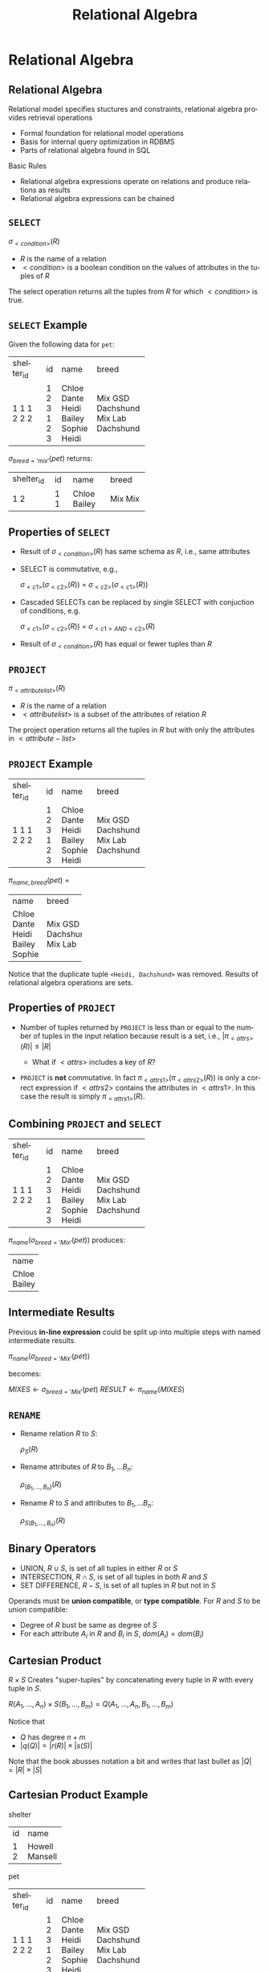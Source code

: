 #+TITLE:     Relational Algebra
#+AUTHOR:
#+EMAIL:
#+DATE:
#+DESCRIPTION:
#+KEYWORDS:
#+LANGUAGE:  en
#+OPTIONS: H:2 toc:nil num:t
#+LaTeX_CLASS: beamer
#+LaTeX_CLASS_OPTIONS: [smaller]
#+BEAMER_FRAME_LEVEL: 2
#+COLUMNS: %40ITEM %10BEAMER_env(Env) %9BEAMER_envargs(Env Args) %4BEAMER_col(Col) %10BEAMER_extra(Extra)
#+LaTeX_HEADER: \def\ojoin{\setbox0=\hbox{$\bowtie$}\rule[-.02ex]{.25em}{.4pt}\llap{\rule[\ht0]{.25em}{.4pt}}}
#+LaTeX_HEADER: \def\leftouterjoin{\mathbin{\ojoin\mkern-5.8mu\bowtie}}
#+LaTeX_HEADER: \def\rightouterjoin{\mathbin{\bowtie\mkern-5.8mu\ojoin}}
#+LaTeX_HEADER: \def\fullouterjoin{\mathbin{\ojoin\mkern-5.8mu\bowtie\mkern-5.8mu\ojoin}}

* Relational Algebra

** Relational Algebra

Relational model specifies stuctures and constraints, relational algebra provides retrieval operations

- Formal foundation for relational model operations
- Basis for internal query optimization in RDBMS
- Parts of relational algebra found in SQL

Basic Rules

- Relational algebra expressions operate on relations and produce relations as results
- Relational algebra expressions can be chained

** ~SELECT~

#+BEGIN_CENTER
$\sigma_{<condition>}(R)$
#+END_CENTER

- $R$ is the name of a relation
- $<condition>$ is a boolean condition on the values of attributes in the tuples of $R$

The select operation returns all the tuples from $R$ for which $<condition>$ is true.

** ~SELECT~ Example

Given the following data for ~pet~:


+------------+----+--------+-----------+
| shelter_id | id | name   | breed     |
+------------+----+--------+-----------+
|          1 |  1 | Chloe  | Mix       |
|          1 |  2 | Dante  | GSD       |
|          1 |  3 | Heidi  | Dachshund |
|          2 |  1 | Bailey | Mix       |
|          2 |  2 | Sophie | Lab       |
|          2 |  3 | Heidi  | Dachshund |
+------------+----+--------+-----------+


$\sigma_{breed='mix'}(pet)$ returns:


+------------+----+--------+-----------+
| shelter_id | id | name   | breed     |
+------------+----+--------+-----------+
|          1 |  1 | Chloe  | Mix       |
|          2 |  1 | Bailey | Mix       |
+------------+----+--------+-----------+


** Properties of ~SELECT~

- Result of $\sigma_{<condition>}(R)$ has same schema as $R$, i.e., same attributes
- SELECT is commutative, e.g.,

    $\sigma_{<c1>}(\sigma_{<c2>}(R))$ = $\sigma_{<c2>}(\sigma_{<c1>}(R))$

- Cascaded SELECTs can be replaced by single SELECT with conjuction of conditions, e.g.

    $\sigma_{<c1>}(\sigma_{<c2>}(R))$ = $\sigma_{<c1> AND <c2>}(R)$

- Result of $\sigma_{<condition>}(R)$ has equal or fewer tuples than $R$

** ~PROJECT~

#+BEGIN_CENTER
$\pi_{<attribute list>}(R)$
#+END_CENTER

- $R$ is the name of a relation
- $<attribute list>$ is a subset of the attributes of relation $R$

The project operation returns all the tuples in $R$ but with only the attributes in $<attribute-list>$

** ~PROJECT~ Example


+------------+----+--------+-----------+
| shelter_id | id | name   | breed     |
+------------+----+--------+-----------+
|          1 |  1 | Chloe  | Mix       |
|          1 |  2 | Dante  | GSD       |
|          1 |  3 | Heidi  | Dachshund |
|          2 |  1 | Bailey | Mix       |
|          2 |  2 | Sophie | Lab       |
|          2 |  3 | Heidi  | Dachshund |
+------------+----+--------+-----------+

$\pi_{name, breed}(pet)$ =

+--------+-----------+
| name   | breed     |
+--------+-----------+
| Chloe  | Mix       |
| Dante  | GSD       |
| Heidi  | Dachshund |
| Bailey | Mix       |
| Sophie | Lab       |
+--------+-----------+

Notice that the duplicate tuple ~<Heidi, Dachshund>~ was removed. Results of relational algebra operations are sets.

** Properties of ~PROJECT~

- Number of tuples returned by ~PROJECT~ is less than or equal to the number of tuples in the input relation because result is a set, i.e., $|\pi_{<attrs>}(R)| \le |R|$

    - What if $<attrs>$ includes a key of $R$?

- ~PROJECT~ is *not* commutative. In fact $\pi_{<attrs1>}(\pi_{<attrs2>}(R))$ is only a correct expression if $<attrs2>$ contains the attributes in $<attrs1>$. In this case the result is simply $\pi_{<attrs1>}(R)$.

** Combining ~PROJECT~ and ~SELECT~


+------------+----+--------+-----------+
| shelter_id | id | name   | breed     |
+------------+----+--------+-----------+
|          1 |  1 | Chloe  | Mix       |
|          1 |  2 | Dante  | GSD       |
|          1 |  3 | Heidi  | Dachshund |
|          2 |  1 | Bailey | Mix       |
|          2 |  2 | Sophie | Lab       |
|          2 |  3 | Heidi  | Dachshund |
+------------+----+--------+-----------+


$\pi_{name}(\sigma_{breed='Mix'}(pet))$ produces:


+--------+
| name   |
+--------+
| Chloe  |
| Bailey |
+--------+


** Intermediate Results

Previous *in-line expression* could be split up into multiple steps with named intermediate results.

#+BEGIN_CENTER
$\pi_{name}(\sigma_{breed='Mix'}(pet))$
#+END_CENTER

becomes:
#+BEGIN_CENTER
$MIXES \leftarrow \sigma_{breed='Mix'}(pet)$
$RESULT \leftarrow \pi_{name}(MIXES)$
#+END_CENTER

** ~RENAME~

- Rename relation $R$ to $S$:

    $\rho_{S}(R)$

- Rename attributes of $R$ to $B_1, ... B_n$:

    $\rho_{(B_1, ..., B_n)}(R)$

- Rename $R$ to $S$ and attributes to $B_1, ... B_n$:

    $\rho_{S(B_1, ..., B_n)}(R)$

** Binary Operators

- UNION, $R \cup S$, is set of all tuples in either $R$ or $S$
- INTERSECTION, $R \cap S$, is set of all tuples in both $R$ and $S$
- SET DIFFERENCE, $R - S$, is set of all tuples in $R$ but not in $S$

Operands must be *union compatible*, or *type compatible*. For $R$ and $S$ to be union compatible:

- Degree of $R$ bust be same as degree of $S$
- For each attribute $A_i$ in $R$ and $B_i$ in $S$, $dom(A_i) = dom(B_i)$

** Cartesian Product

$R \times S$ Creates "super-tuples" by concatenating every tuple in $R$ with every tuple in $S$.

$R(A_1, ..., A_n) \times S(B_1, ..., B_m) =  Q(A_1, ..., A_n, B_1, ..., B_m)$

Notice that

- $Q$ has degree $n + m$
- $|q(Q)| = |r(R)| \times |s(S)|$

Note that the book abusses notation a bit and writes that last bullet as
$|Q| = |R| \times |S|$

** Cartesian Product Example

shelter

+----+---------+
| id | name    |
+----+---------+
|  1 | Howell  |
|  2 | Mansell |
+----+---------+

pet

+------------+----+--------+-----------+
| shelter_id | id | name   | breed     |
+------------+----+--------+-----------+
|          1 |  1 | Chloe  | Mix       |
|          1 |  2 | Dante  | GSD       |
|          1 |  3 | Heidi  | Dachshund |
|          2 |  1 | Bailey | Mix       |
|          2 |  2 | Sophie | Lab       |
|          2 |  3 | Heidi  | Dachshund |
+------------+----+--------+-----------+


** Cross Product Example


+-----+---------+------------+-----+--------+-----------+
| sid | sname   | shelter_id | pid | pname  | breed     |
+-----+---------+------------+-----+--------+-----------+
|   1 | Howell  |          1 |   1 | Chloe  | Mix       |
|   2 | Mansell |          1 |   1 | Chloe  | Mix       |
|   1 | Howell  |          1 |   2 | Dante  | GSD       |
|   2 | Mansell |          1 |   2 | Dante  | GSD       |
|   1 | Howell  |          1 |   3 | Heidi  | Dachshund |
|   2 | Mansell |          1 |   3 | Heidi  | Dachshund |
|   1 | Howell  |          2 |   1 | Bailey | Mix       |
|   2 | Mansell |          2 |   1 | Bailey | Mix       |
|   1 | Howell  |          2 |   2 | Sophie | Lab       |
|   2 | Mansell |          2 |   2 | Sophie | Lab       |
|   1 | Howell  |          2 |   3 | Heidi  | Dachshund |
|   2 | Mansell |          2 |   3 | Heidi  | Dachshund |
+-----+---------+------------+-----+--------+-----------+


Note that we've also done a ~RENAME~ to disambiguate ~name~s and ~id~s:

$\rho_{(sid, sname, shelter\_id, pid, pname, breed)}(shelter \times pet)$

** Cross Product and Select

Cross product meaningful when combined with ~SELECT~.

$\sigma_{sid = shelter\_id}(\rho_{(sid, sname, shelter\_id, pid, pname, breed)}(shelter \times pet))$


+-----+---------+------------+-----+--------+-----------+
| sid | sname   | shelter_id | pid | pname  | breed     |
+-----+---------+------------+-----+--------+-----------+
|   1 | Howell  |          1 |   1 | Chloe  | Mix       |
|   1 | Howell  |          1 |   2 | Dante  | GSD       |
|   1 | Howell  |          1 |   3 | Heidi  | Dachshund |
|   2 | Mansell |          2 |   1 | Bailey | Mix       |
|   2 | Mansell |          2 |   2 | Sophie | Lab       |
|   2 | Mansell |          2 |   3 | Heidi  | Dachshund |
+-----+---------+------------+-----+--------+-----------+


$CROSSED \leftarrow shelter \times pet$

$RENAMED \leftarrow \rho_{(sid, sname, shelter\_id, pid, pname, breed)}(CROSSED)$

$RESULT \leftarrow \sigma_{sid = shelter\_id}(RENAMED)$

** Join

~JOIN~ is a ~CARTESIAN PRODUCT~ followed by ~SELECT~

#+BEGIN_CENTER
$R \Join_{<join condition>} S$
#+END_CENTER

Where

- $R$ and $S$ are relations
- $<join condition>$ is a boolean condition on values of tuples from $R$ and $S$

$R \Join_{<join condition>} S$ returns the tuples in $R \times S$ that satisfy the $<join condition>$

** Join Conditions

$<join condition>$ is of the form $A_i \theta B_j$

- $A_i$ is an attribute of $R$, $B_j$ is an attribute of $S$
- $dom(A_i) = dom(B_j)$
- $\theta$ is one of { =, $\ne$, <>, $\lt$, $\le$, $\gt$, $\ge$ }

A $<join condition>$ can be a conjunction of simple conditions, e.g.:

$<c_1> AND <c_2> ... AND <c_n>$

** Join Example

worker

+----+--------+---------------+------------+
| id | name   | supervisor_id | shelter_id |
+----+--------+---------------+------------+
|  1 | Tom    |          NULL |          1 |
|  2 | Jie    |             1 |          1 |
|  3 | Ravi   |             2 |          1 |
|  4 | Alice  |             2 |          1 |
|  5 | Aparna |          NULL |          2 |
|  6 | Bob    |             5 |          2 |
|  7 | Xaoxi  |             6 |          2 |
|  8 | Rohan  |             6 |          2 |
+----+--------+---------------+------------+

shelter

+----+---------+
| id | name    |
+----+---------+
|  1 | Howell  |
|  2 | Mansell |
+----+---------+


** Join Example

$worker \Join_{shelter\_id = sid} \rho_{(sid, sname)}(shelter)$


+----+--------+---------------+------------+-----+---------+
| id | name   | supervisor_id | shelter_id | sid | sname   |
+----+--------+---------------+------------+-----+---------+
|  1 | Tom    |          NULL |          1 |   1 | Howell  |
|  2 | Jie    |             1 |          1 |   1 | Howell  |
|  3 | Ravi   |             2 |          1 |   1 | Howell  |
|  4 | Alice  |             2 |          1 |   1 | Howell  |
|  5 | Aparna |          NULL |          2 |   2 | Mansell |
|  6 | Bob    |             5 |          2 |   2 | Mansell |
|  7 | Xaoxi  |             6 |          2 |   2 | Mansell |
|  8 | Rohan  |             6 |          2 |   2 | Mansell |
+----+--------+---------------+------------+-----+---------+



Notice that we had to use renaming of attributes in $shelter$.

A join operation in which the comparison operator $\theta$ is $=$ is called an *equijoin*.


** Natural Join

Notice that the ~shelter_id~ attribute was repeated in the previous equijoin result. A ~NATURAL JOIN~ is a equijoin in which the redundant attribute has been removed.

#+BEGIN_CENTER
$R * S$
#+END_CENTER

Where

- $R$ and $S$ have an attribute with the same name and same domain which is automatically chosen as the equijoin attribute

** Natural Join Example

Recall the first join example. If we rename the ~id~ attribute to ~shelter_id~ we can use a natural join:

$\rho_{(shelter\_id, sname)}(shelter) * worker$


+------------+---------+----+--------+---------------+
| shelter_id | sname   | id | name   | supervisor_id |
+------------+---------+----+--------+---------------+
|          1 | Howell  |  1 | Tom    |          NULL |
|          1 | Howell  |  2 | Jie    |             1 |
|          1 | Howell  |  3 | Ravi   |             2 |
|          1 | Howell  |  4 | Alice  |             2 |
|          2 | Mansell |  5 | Aparna |          NULL |
|          2 | Mansell |  6 | Bob    |             5 |
|          2 | Mansell |  7 | Xaoxi  |             6 |
|          2 | Mansell |  8 | Rohan  |             6 |
+------------+---------+----+--------+---------------+


** Outer Joins

The joins we've discussed so far have been inner joins. Result relations of inner joins include only tuples from the joined tables that match the join condition.

Outer join results inlude tuples that matched, and tuples that didn't match the join condition.

** Left Outer Join

#+BEGIN_CENTER
$R \leftouterjoin_{<join condition>} S$
#+END_CENTER

Where

- $R$ and $S$ are relations
- $<join condition>$ is a boolean condition on values of tuples from $R$ and $S$

$R \leftouterjoin_{<join condition>} S$ returns the tuples in $R \times S$ that satisfy the $<join condition>$ as well as the tuples from $R$ that don't match the join condition. In the result relation the unmatched tuples from $R$ are null-padded to give them the correct degree in the result.

** Left Outer Join Example

author

+-----------+------------+-----------+
| author_id | first_name | last_name |
+-----------+------------+-----------+
|         1 | John       | McCarthy  |
|         2 | Dennis     | Ritchie   |
|         3 | Ken        | Thompson  |
|         4 | Claude     | Shannon   |
|         5 | Alan       | Turing    |
|         6 | Alonzo     | Church    |
|         7 | Perry      | White     |
|         8 | Moshe      | Vardi     |
|         9 | Roy        | Batty     |
+-----------+------------+-----------+

book

+---------+------------+----------+------+--------+
| book_id | book_title | month    | year | editor |
+---------+------------+----------+------+--------+
|       1 | CACM       | April    | 1960 |      8 |
|       2 | CACM       | July     | 1974 |      8 |
|       3 | BST        | July     | 1948 |      2 |
|       4 | LMS        | November | 1936 |      7 |
|       5 | Mind       | October  | 1950 |   NULL |
|       6 | AMS        | Month    | 1941 |   NULL |
|       7 | AAAI       | July     | 2012 |      9 |
|       8 | NIPS       | July     | 2012 |      9 |
+---------+------------+----------+------+--------+

Return all the authors. For all the authors who are editors, show their books.

** Authors and Edited Books

Show all the authors. For all the authors who are editors, show their books.

$R \leftouterjoin_{author_id = editor} S$


+-----------+------------+-----------+---------+------------+----------+------+--------+
| author_id | first_name | last_name | book_id | book_title | month    | year | editor |
+-----------+------------+-----------+---------+------------+----------+------+--------+
|         8 | Moshe      | Vardi     |       1 | CACM       | April    | 1960 |      8 |
|         8 | Moshe      | Vardi     |       2 | CACM       | July     | 1974 |      8 |
|         2 | Dennis     | Ritchie   |       3 | BST        | July     | 1948 |      2 |
|         7 | Perry      | White     |       4 | LMS        | November | 1936 |      7 |
|         9 | Roy        | Batty     |       7 | AAAI       | July     | 2012 |      9 |
|         9 | Roy        | Batty     |       8 | NIPS       | July     | 2012 |      9 |
|         1 | John       | McCarthy  |    NULL | NULL       | NULL     | NULL |   NULL |
|         3 | Ken        | Thompson  |    NULL | NULL       | NULL     | NULL |   NULL |
|         4 | Claude     | Shannon   |    NULL | NULL       | NULL     | NULL |   NULL |
|         5 | Alan       | Turing    |    NULL | NULL       | NULL     | NULL |   NULL |
|         6 | Alonzo     | Church    |    NULL | NULL       | NULL     | NULL |   NULL |
+-----------+------------+-----------+---------+------------+----------+------+--------+


Notice how attribute values are padded to the right in a left outer join.

** Right Outer Join

#+BEGIN_CENTER
$R \rightouterjoin_{<join condition>} S$
#+END_CENTER

Where

- $R$ and $S$ are relations
- $<join condition>$ is a boolean condition on values of tuples from $R$ and $S$

$R \rightouterjoin_{<join condition>} S$ returns the tuples in $R \times S$ that satisfy the $<join condition>$ as well as the tuples from $S$ that don't match the join condition. In the result relation the unmatched tuples from $S$ are null-padded to give them the correct degree in the result.

** Right Outer Join Example

Show all the books. For books with editors, show their editors.

$R \rightouterjoin_{author_id = editor} S$


+-----------+------------+-----------+---------+------------+----------+------+--------+
| author_id | first_name | last_name | book_id | book_title | month    | year | editor |
+-----------+------------+-----------+---------+------------+----------+------+--------+
|         8 | Moshe      | Vardi     |       1 | CACM       | April    | 1960 |      8 |
|         8 | Moshe      | Vardi     |       2 | CACM       | July     | 1974 |      8 |
|         2 | Dennis     | Ritchie   |       3 | BST        | July     | 1948 |      2 |
|         7 | Perry      | White     |       4 | LMS        | November | 1936 |      7 |
|      NULL | NULL       | NULL      |       5 | Mind       | October  | 1950 |   NULL |
|      NULL | NULL       | NULL      |       6 | AMS        | Month    | 1941 |   NULL |
|         9 | Roy        | Batty     |       7 | AAAI       | July     | 2012 |      9 |
|         9 | Roy        | Batty     |       8 | NIPS       | July     | 2012 |      9 |
+-----------+------------+-----------+---------+------------+----------+------+--------+


Notice how attribute values are padded to the left in a right outer join.

** Full Outer Join

#+BEGIN_CENTER
$R \fullouterjoin_{<join condition>} S$
#+END_CENTER

Where

- $R$ and $S$ are relations
- $<join condition>$ is a boolean condition on values of tuples from $R$ and $S$

$R \fullouterjoin{<join condition>} S$ returns the tuples in $R \times S$ that satisfy the $<join condition>$ as well as the tuples from both $R$ and $S$ that don't match the join condition. In the result relation the unmatched tuples are null-padded to give them the correct degree in the result.


** Full Outer Join Example

Show all authors and books, matching editors with their books.

$R \fullouterjoin_{author_id = editor} S$


+-----------+------------+-----------+---------+------------+----------+------+--------+
| author_id | first_name | last_name | book_id | book_title | month    | year | editor |
+-----------+------------+-----------+---------+------------+----------+------+--------+
|         8 | Moshe      | Vardi     |       1 | CACM       | April    | 1960 |      8 |
|         8 | Moshe      | Vardi     |       2 | CACM       | July     | 1974 |      8 |
|         2 | Dennis     | Ritchie   |       3 | BST        | July     | 1948 |      2 |
|         7 | Perry      | White     |       4 | LMS        | November | 1936 |      7 |
|         9 | Roy        | Batty     |       7 | AAAI       | July     | 2012 |      9 |
|         9 | Roy        | Batty     |       8 | NIPS       | July     | 2012 |      9 |
|         1 | John       | McCarthy  |    NULL | NULL       | NULL     | NULL |   NULL |
|         3 | Ken        | Thompson  |    NULL | NULL       | NULL     | NULL |   NULL |
|         4 | Claude     | Shannon   |    NULL | NULL       | NULL     | NULL |   NULL |
|         5 | Alan       | Turing    |    NULL | NULL       | NULL     | NULL |   NULL |
|         6 | Alonzo     | Church    |    NULL | NULL       | NULL     | NULL |   NULL |
|      NULL | NULL       | NULL      |       5 | Mind       | October  | 1950 |   NULL |
|      NULL | NULL       | NULL      |       6 | AMS        | Month    | 1941 |   NULL |
+-----------+------------+-----------+---------+------------+----------+------+--------+

** Division

Let $R(Z)$ and $S(X)$ be relations where

- $Z$ is the set of attributes in $R$,
- $X$ is the set of attributes in $S$ and
- $Y = Z - X$, i.e., the set of attributes in $R$ but not $S$.

$R \div S = T(Y)$ includes tuple $t$ if

- $t_R$ is in $R$ with $T_r[Y] = t$ and
- $t_R[X] = t_S$ for every tuple $t_s$ in $S$

In plain english: tuples in $R \div S$ includes atributes from tuples in $R$ that appear in combination with every tuple in $S$.

** Review Question 1

Given the $r(book)$:


+---------+------------+----------+------+--------+
| book_id | book_title | month    | year | editor |
+---------+------------+----------+------+--------+
|       1 | CACM       | April    | 1960 |      8 |
|       2 | CACM       | July     | 1974 |      8 |
|       3 | BST        | July     | 1948 |      2 |
|       4 | LMS        | November | 1936 |      7 |
|       5 | Mind       | October  | 1950 |      7 |
|       6 | AMS        | Month    | 1941 |      7 |
|       7 | AAAI       | July     | 2012 |      9 |
|       8 | NIPS       | July     | 2012 |      9 |
+---------+------------+----------+------+--------+


How many tuples are in $\pi_{book\_title}(book)$?

** Review Question 1 Answer

7:

+------------+
| book_title |
+------------+
| CACM       |
| BST        |
| LMS        |
| Mind       |
| AMS        |
| AAAI       |
| NIPS       |
+------------+

The $book\_title$ appears twice in $book$ and the result of a relational algebra expression is a set.

** Review Question 2

Given the relation $r(book)$:

+---------+------------+----------+------+--------+
| book_id | book_title | month    | year | editor |
+---------+------------+----------+------+--------+
|       1 | CACM       | April    | 1960 |      8 |
|       2 | CACM       | July     | 1974 |      8 |
|       3 | BST        | July     | 1948 |      2 |
|       4 | LMS        | November | 1936 |      7 |
|       5 | Mind       | October  | 1950 |      7 |
|       6 | AMS        | Month    | 1941 |      7 |
|       7 | AAAI       | July     | 2012 |      9 |
|       8 | NIPS       | July     | 2012 |      9 |
+---------+------------+----------+------+--------+


Which books were published before 1960 or after 2000?

** Review Question 2

Which books were published before 1960 or after 2000?

$\sigma_{year < 1960}(book) \cup \sigma_{year > 2000}(book)$


+---------+------------+----------+------+--------+
| book_id | book_title | month    | year | editor |
+---------+------------+----------+------+--------+
|       3 | BST        | July     | 1948 |      2 |
|       4 | LMS        | November | 1936 |      7 |
|       5 | Mind       | October  | 1950 |      7 |
|       6 | AMS        | Month    | 1941 |      7 |
|       7 | AAAI       | July     | 2012 |      9 |
|       8 | NIPS       | July     | 2012 |      9 |
+---------+------------+----------+------+--------+


** Review Question 3

Given:

worker

+----+--------+---------------+------------+
| id | name   | supervisor_id | shelter_id |
+----+--------+---------------+------------+
|  1 | Tom    |          NULL |          1 |
|  2 | Jie    |             1 |          1 |
|  3 | Ravi   |             2 |          1 |
|  4 | Alice  |             2 |          1 |
|  5 | Aparna |          NULL |          2 |
|  6 | Bob    |             5 |          2 |
|  7 | Xaoxi  |             6 |          2 |
|  8 | Rohan  |             6 |          2 |
+----+--------+---------------+------------+

shelter

+----+---------+
| id | name    |
+----+---------+
|  1 | Howell  |
|  2 | Mansell |
+----+---------+

How would we find the names of all the workers who work at Mansell?


** Review Question 3 Answer

How would we find all the workers who work at Mansell?

$SHELTERS \leftarrow \rho_{sid, sname}(shelter)$

$MANSELLERS \leftarrow$

$\hspace{.5in} worker \Join_{shelter\_id = sid \land sname = 'Mansell'}(SHELTERS)$

Gives:

+----+--------+---------------+------------+-----+---------+
| id | name   | supervisor_id | shelter_id | sid | sname   |
+----+--------+---------------+------------+-----+---------+
|  5 | Aparna |          NULL |          2 |   2 | Mansell |
|  6 | Bob    |             5 |          2 |   2 | Mansell |
|  7 | Xaoxi  |             6 |          2 |   2 | Mansell |
|  8 | Rohan  |             6 |          2 |   2 | Mansell |
+----+--------+---------------+------------+-----+---------+

then ...

** Review Question 3 Answer

$\pi_{name}(MANSELLERS)$

gives:


+--------+
| name   |
+--------+
| Aparna |
| Bob    |
| Xaoxi  |
| Rohan  |
+--------+


Full inline expression:

$\pi_{name}(worker \Join_{shelter\_id = sid \land sname = 'Mansell'} \rho_{(sid, sname)}(shelter))$
